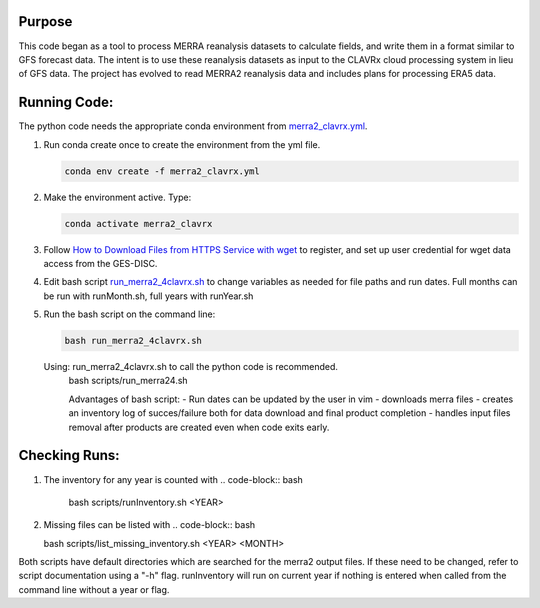Purpose
-------------------
This code began as a tool to process MERRA reanalysis datasets to calculate fields,
and write them in a format similar to GFS forecast data.
The intent is to use these reanalysis datasets as input to the CLAVRx cloud processing system in lieu of GFS data.
The project has evolved to read MERRA2 reanalysis data and includes plans for processing ERA5 data.

Running Code:
-------------
The python code needs the appropriate conda environment from `merra2_clavrx.yml <merra2_clavrx.yml>`_.

1. Run conda create once to create the environment from the yml file.

   .. code-block:: bash

    conda env create -f merra2_clavrx.yml

2. Make the environment active.  Type:

   .. code-block:: bash

    conda activate merra2_clavrx

3. Follow `How to Download Files from HTTPS Service with wget <https://disc.gsfc.nasa.gov/information/howto?keywords=Wget&page=1>`_ to register, and set up user credential for wget data access from the GES-DISC.

4. Edit bash script `run_merra2_4clavrx.sh <run_merra2_4clavrx.sh>`_ to change variables as needed for file paths and run dates. Full months can be run with runMonth.sh, full years with runYear.sh

5. Run the bash script on the command line:

   .. code-block:: bash

    bash run_merra2_4clavrx.sh

   Using:  run_merra2_4clavrx.sh to call the python code is recommended.
    bash scripts/run_merra24.sh

    Advantages of bash script:
    - Run dates can be updated by the user in vim
    - downloads merra files
    - creates an inventory log of succes/failure both for data download and final product completion
    - handles input files removal after products are created even when code exits early.

Checking Runs:
-------------
1. The inventory for any year is counted with
   .. code-block:: bash

    bash scripts/runInventory.sh <YEAR>

2. Missing files can be listed with
   .. code-block:: bash

   bash scripts/list_missing_inventory.sh <YEAR> <MONTH>

Both scripts have default directories which are searched for the merra2 output files.  If these need to be changed, refer to script documentation using a "-h" flag.
runInventory will run on current year if nothing is entered when called from the command line without a year or flag.

